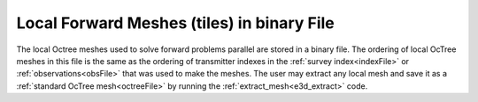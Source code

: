 .. _binaryFile:

Local Forward Meshes (tiles) in binary File
===========================================

The local Octree meshes used to solve forward problems parallel are stored in a binary file. The ordering of local OcTree meshes in this file is the same as the ordering of transmitter indexes in the :ref:`survey index<indexFile>` or :ref:`observations<obsFile>` that was used to make the meshes. The user may extract any local mesh and save it as a :ref:`standard OcTree mesh<octreeFile>` by running the :ref:`extract_mesh<e3d_extract>` code.



